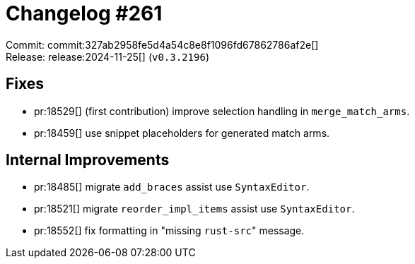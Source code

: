 = Changelog #261
:sectanchors:
:experimental:
:page-layout: post

Commit: commit:327ab2958fe5d4a54c8e8f1096fd67862786af2e[] +
Release: release:2024-11-25[] (`v0.3.2196`)

== Fixes

* pr:18529[] (first contribution) improve selection handling in `merge_match_arms`.
* pr:18459[] use snippet placeholders for generated match arms.

== Internal Improvements

* pr:18485[] migrate `add_braces` assist use `SyntaxEditor`.
* pr:18521[] migrate `reorder_impl_items` assist use `SyntaxEditor`.
* pr:18552[] fix formatting in "missing ``rust-src``" message.

